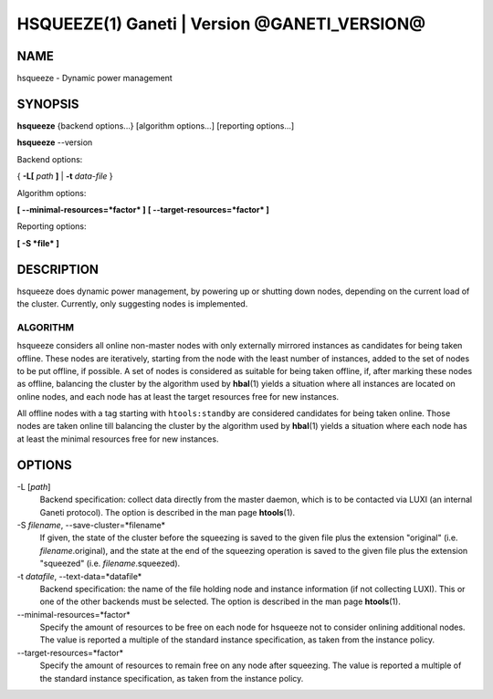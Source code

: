 HSQUEEZE(1) Ganeti | Version @GANETI_VERSION@
=============================================

NAME
----

hsqueeze \- Dynamic power management

SYNOPSIS
--------

**hsqueeze** {backend options...} [algorithm options...] [reporting options...]

**hsqueeze** \--version

Backend options:

{ **-L[** *path* **]** | **-t** *data-file* }

Algorithm options:

**[ \--minimal-resources=*factor* ]**
**[ \--target-resources=*factor* ]**

Reporting options:

**[ -S *file* ]**


DESCRIPTION
-----------

hsqueeze does dynamic power management, by powering up or shutting down nodes,
depending on the current load of the cluster. Currently, only suggesting nodes
is implemented.

ALGORITHM
~~~~~~~~~

hsqueeze considers all online non-master nodes with only externally mirrored
instances as candidates for being taken offline. These nodes are iteratively,
starting from the node with the least number of instances, added to the set
of nodes to be put offline, if possible. A set of nodes is considered as suitable
for being taken offline, if, after marking these nodes as offline, balancing the
cluster by the algorithm used by **hbal**\(1) yields a situation where all instances
are located on online nodes, and each node has at least the target resources free
for new instances.

All offline nodes with a tag starting with ``htools:standby`` are
considered candidates for being taken online. Those nodes are taken online
till balancing the cluster by the algorithm used by **hbal**\(1) yields a
situation where each node has at least the minimal resources free for new
instances.

OPTIONS
-------

-L [*path*]
  Backend specification: collect data directly from the master daemon,
  which is to be contacted via LUXI (an internal Ganeti protocol). The
  option is described in the man page **htools**\(1).

-S *filename*, \--save-cluster=*filename*
  If given, the state of the cluster before the squeezing is saved to
  the given file plus the extension "original"
  (i.e. *filename*.original), and the state at the end of the
  squeezing operation is saved to the given file plus the extension "squeezed"
  (i.e. *filename*.squeezed).

-t *datafile*, \--text-data=*datafile*
  Backend specification: the name of the file holding node and instance
  information (if not collecting LUXI). This or one of the
  other backends must be selected. The option is described in the man
  page **htools**\(1).

\--minimal-resources=*factor*
  Specify the amount of resources to be free on each node for hsqueeze not to
  consider onlining additional nodes. The value is reported a multiple of the
  standard instance specification, as taken from the instance policy.

\--target-resources=*factor*
  Specify the amount of resources to remain free on any node after squeezing.
  The value is reported a multiple of the standard instance specification, as
  taken from the instance policy.
